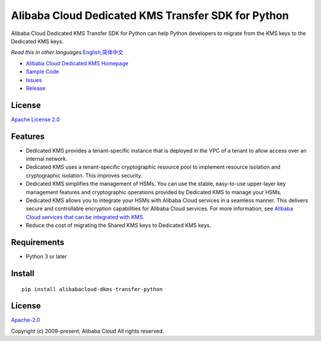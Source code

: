 Alibaba Cloud Dedicated KMS Transfer SDK for Python
===================================================

|image0|

Alibaba Cloud Dedicated KMS Transfer SDK for Python can help Python
developers to migrate from the KMS keys to the Dedicated KMS keys.

*Read this in other
languages:*\ `English <README.md>`__\ *,*\ `简体中文 <README.zh-cn.md>`__

-  `Alibaba Cloud Dedicated KMS
   Homepage <https://www.alibabacloud.com/help/zh/doc-detail/311016.htm>`__
-  `Sample Code </example>`__
-  `Issues <https://github.com/aliyun/alibabacloud-dkms-transfer-python-sdk/issues>`__
-  `Release <https://github.com/aliyun/alibabacloud-dkms-transfer-python-sdk/releases>`__

License
-------

`Apache License
2.0 <https://www.apache.org/licenses/LICENSE-2.0.html>`__

Features
--------

-  Dedicated KMS provides a tenant-specific instance that is deployed in
   the VPC of a tenant to allow access over an internal network.
-  Dedicated KMS uses a tenant-specific cryptographic resource pool to
   implement resource isolation and cryptographic isolation. This
   improves security.
-  Dedicated KMS simplifies the management of HSMs. You can use the
   stable, easy-to-use upper-layer key management features and
   cryptographic operations provided by Dedicated KMS to manage your
   HSMs.
-  Dedicated KMS allows you to integrate your HSMs with Alibaba Cloud
   services in a seamless manner. This delivers secure and controllable
   encryption capabilities for Alibaba Cloud services. For more
   information, see `Alibaba Cloud services that can be integrated with
   KMS <https://www.alibabacloud.com/help/en/key-management-service/latest/alibaba-cloud-services-that-can-be-integrated-with-kms#concept-2318937>`__.
-  Reduce the cost of migrating the Shared KMS keys to Dedicated KMS
   keys.

Requirements
------------

-  Python 3 or later

Install
-------

::

   pip install alibabacloud-dkms-transfer-python

.. _license-1:

License
-------

`Apache-2.0 <http://www.apache.org/licenses/LICENSE-2.0>`__

Copyright (c) 2009-present, Alibaba Cloud All rights reserved.

.. |image0| image:: https://aliyunsdk-pages.alicdn.com/icons/AlibabaCloud.svg
